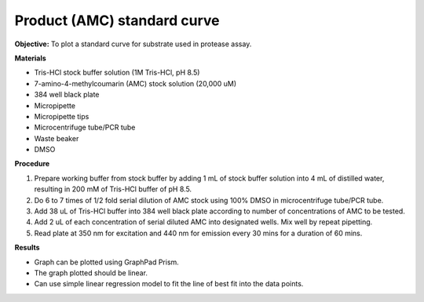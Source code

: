 Product (AMC) standard curve
============================

**Objective:** To plot a standard curve for substrate used in protease assay. 

**Materials**

* Tris-HCl stock buffer solution (1M Tris-HCl, pH 8.5)
* 7-amino-4-methylcoumarin (AMC) stock solution (20,000 uM)
* 384 well black plate
* Micropipette 
* Micropipette tips 
* Microcentrifuge tube/PCR tube
* Waste beaker 
* DMSO 

**Procedure**

#. Prepare working buffer from stock buffer by adding 1 mL of stock buffer solution into 4 mL of distilled water, resulting in 200 mM of Tris-HCl buffer of pH 8.5.
#. Do 6 to 7 times of 1/2 fold serial dilution of AMC stock using 100% DMSO in microcentrifuge tube/PCR tube. 
#. Add 38 uL of Tris-HCl buffer into 384 well black plate according to number of concentrations of AMC to be tested. 
#. Add 2 uL of each concentration of serial diluted AMC into designated wells. Mix well by repeat pipetting. 
#. Read plate at 350 nm for excitation and 440 nm for emission every 30 mins for a duration of 60 mins. 

**Results** 

* Graph can be plotted using GraphPad Prism. 
* The graph plotted should be linear. 
* Can use simple linear regression model to fit the line of best fit into the data points. 